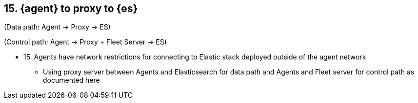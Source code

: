== 15. {agent} to proxy to {es}

(Data path: Agent -> Proxy -> ES)

(Control path: Agent -> Proxy + Fleet Server -> ES)

* 15. Agents have network restrictions for connecting to Elastic stack deployed outside of the agent network
** Using proxy server between Agents and Elasticsearch for data path and Agents and Fleet server for control path as documented here 
